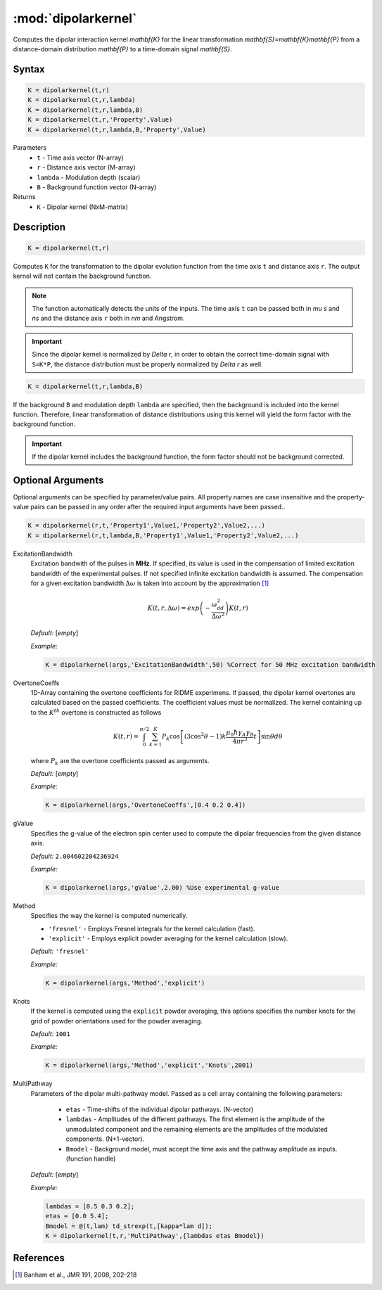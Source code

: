 .. highlight:: matlab
.. _dipolarkernel:

*********************
:mod:`dipolarkernel`
*********************

Computes the dipolar interaction kernel `\mathbf{K}` for the linear transformation `\mathbf{S}=\mathbf{K}\mathbf{P}` from a distance-domain distribution `\mathbf{P}` to a time-domain signal `\mathbf{S}`.

Syntax
=========================================

.. code-block:: matlab

    K = dipolarkernel(t,r)
    K = dipolarkernel(t,r,lambda)
    K = dipolarkernel(t,r,lambda,B)
    K = dipolarkernel(t,r,'Property',Value)
    K = dipolarkernel(t,r,lambda,B,'Property',Value)


Parameters
    *   ``t`` - Time axis vector (N-array)
    *   ``r`` -  Distance axis vector (M-array)
    *   ``lambda`` - Modulation depth (scalar)
    *   ``B`` -  Background function vector (N-array)
Returns
    *  ``K`` - Dipolar kernel (NxM-matrix)

Description
=========================================

.. code-block:: matlab

   K = dipolarkernel(t,r)

Computes ``K`` for the transformation to the dipolar evolution function from the time axis ``t`` and distance axis ``r``. The output kernel will not contain the background function.

.. Note:: The function automatically detects the units of the inputs. The time axis ``t`` can be passed both in `\mu s` and `ns` and the distance axis ``r`` both in `nm` and Angstrom.

.. Important::
   Since the dipolar kernel is normalized by `\Delta r`, in order to obtain the correct time-domain signal with ``S=K*P``, the distance distribution must be properly normalized by `\Delta r` as well.

.. code-block:: matlab

    K = dipolarkernel(t,r,lambda,B)

If the background ``B`` and modulation depth ``lambda`` are specified, then the background is included into the kernel function. Therefore, linear transformation of distance distributions using this kernel will yield the form factor with the background function.

.. Important:: If the dipolar kernel includes the background function, the form factor should not be background corrected.


Optional Arguments
=========================================


Optional arguments can be specified by parameter/value pairs. All property names are case insensitive and the property-value pairs can be passed in any order after the required input arguments have been passed..

.. code-block:: matlab

    K = dipolarkernel(r,t,'Property1',Value1,'Property2',Value2,...)
    K = dipolarkernel(r,t,lambda,B,'Property1',Value1,'Property2',Value2,...)

ExcitationBandwidth
    Excitation bandwith of the pulses in **MHz**. If specified, its value is used in the compensation of limited excitation bandwidth of the experimental pulses. If not specified infinite excitation bandwidth is assumed. The compensation for a given excitation bandwidth :math:`\Delta\omega` is taken into account by the approximation [1]_

    .. math:: K(t,r,\Delta\omega)  = exp\left(-\frac{\omega_{dd}^2}{\Delta\omega^2}\right)K(t,r)

    *Default:* [*empty*]

    *Example:*

    .. code-block:: matlab

        K = dipolarkernel(args,'ExcitationBandwidth',50) %Correct for 50 MHz excitation bandwidth

OvertoneCoeffs
    1D-Array containing the overtone coefficients for RIDME experimens. If passed, the dipolar kernel overtones are calculated based on the passed coefficients. The coefficient values must be normalized. The kernel containing up to the :math:`K^{th}` overtone is constructed as follows

    .. math:: K(t,r)  = \int_{0}^{\pi/2}\sum_{k=1}^K P_k\cos\left[(3\cos^2\theta -1)k\frac{\mu_0\hbar\gamma_A\gamma_B}{4\pi r^3}t\right]\sin\theta d\theta

    where :math:`P_k` are the overtone coefficients passed as arguments.

    *Default:* [*empty*]

    *Example:*

    .. code-block:: matlab

        K = dipolarkernel(args,'OvertoneCoeffs',[0.4 0.2 0.4])

gValue
    Specifies the g-value of the electron spin center used to compute the dipolar frequencies from the given distance axis.

    *Default:* ``2.004602204236924``

    *Example:*

    .. code-block:: matlab

        K = dipolarkernel(args,'gValue',2.00) %Use experimental g-value

Method
    Specifies the way the kernel is computed numerically.


    *   ``'fresnel'`` - Employs Fresnel integrals for the kernel calculation (fast).

    *   ``'explicit'`` - Employs explicit powder averaging for the kernel calculation (slow).

    *Default:* ``'fresnel'``

    *Example:*

    .. code-block:: matlab

        K = dipolarkernel(args,'Method','explicit')

Knots
    If the kernel is computed using the ``explicit`` powder averaging, this options specifies the number knots for the grid of powder orientations used for the powder averaging.

    *Default:* ``1001``

    *Example:*

    .. code-block:: matlab

        K = dipolarkernel(args,'Method','explicit','Knots',2001)

MultiPathway
    Parameters of the dipolar multi-pathway model. Passed as a cell array containing the following parameters:

                * ``etas``  - Time-shifts of the individual dipolar pathways. (N-vector)
                * ``lambdas``  - Amplitudes of the different pathways. The first element is the amplitude of the unmodulated component and the remaining elements are the amplitudes of the modulated components. (N+1-vector). 
                * ``Bmodel``  - Background model, must accept the time axis and the pathway amplitude as inputs. (function handle)

    *Default:* [*empty*]

    *Example:*

    .. code-block:: matlab

        lambdas = [0.5 0.3 0.2];
        etas = [0.0 5.4];
        Bmodel = @(t,lam) td_strexp(t,[kappa*lam d]);
        K = dipolarkernel(t,r,'MultiPathway',{lambdas etas Bmodel})



References
=========================================

.. [1] Banham et al., JMR 191, 2008, 202-218

